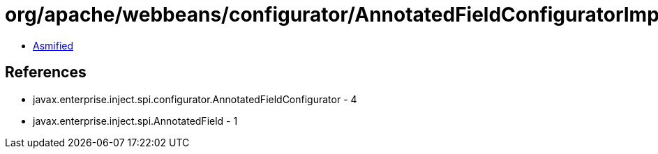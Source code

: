 = org/apache/webbeans/configurator/AnnotatedFieldConfiguratorImpl.class

 - link:AnnotatedFieldConfiguratorImpl-asmified.java[Asmified]

== References

 - javax.enterprise.inject.spi.configurator.AnnotatedFieldConfigurator - 4
 - javax.enterprise.inject.spi.AnnotatedField - 1
